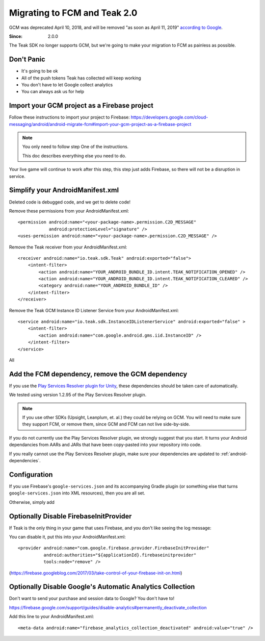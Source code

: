 .. highlight:: xml

Migrating to FCM and Teak 2.0
=============================
GCM was deprecated April 10, 2018, and will be removed "as soon as April 11, 2019" `according to Google <https://developers.google.com/cloud-messaging/faq>`_.

:Since: 2.0.0

The Teak SDK no longer supports GCM, but we're going to make your migration to FCM as painless as possible.

Don't Panic
-----------
* It's going to be ok
* All of the push tokens Teak has collected will keep working
* You don't have to let Google collect analytics
* You can always ask us for help

Import your GCM project as a Firebase project
---------------------------------------------
Follow these instructions to import your project to Firebase: https://developers.google.com/cloud-messaging/android/android-migrate-fcm#import-your-gcm-project-as-a-firebase-project

.. note:: You only need to follow step One of the instructions.

    This doc describes everything else you need to do.

Your live game will continue to work after this step, this step just adds Firebase, so there will not be a disruption in service.

Simplify your AndroidManifest.xml
---------------------------------
.. highlight:: xml

Deleted code is debugged code, and we get to delete code!

Remove these permissions from your AndroidManifest.xml::

    <permission android:name="<your-package-name>.permission.C2D_MESSAGE"
                android:protectionLevel="signature" />
    <uses-permission android:name="<your-package-name>.permission.C2D_MESSAGE" />

Remove the Teak receiver from your AndroidManifest.xml::

    <receiver android:name="io.teak.sdk.Teak" android:exported="false">
        <intent-filter>
            <action android:name="YOUR_ANDROID_BUNDLE_ID.intent.TEAK_NOTIFICATION_OPENED" />
            <action android:name="YOUR_ANDROID_BUNDLE_ID.intent.TEAK_NOTIFICATION_CLEARED" />
            <category android:name="YOUR_ANDROID_BUNDLE_ID" />
        </intent-filter>
    </receiver>

Remove the Teak GCM Instance ID Listener Service from your AndroidManifest.xml::

    <service android:name="io.teak.sdk.InstanceIDListenerService" android:exported="false" >
        <intent-filter>
            <action android:name="com.google.android.gms.iid.InstanceID" />
        </intent-filter>
    </service>

All


Add the FCM dependency, remove the GCM dependency
-------------------------------------------------
If you use the `Play Services Resolver plugin for Unity <https://github.com/googlesamples/unity-jar-resolver>`_, these dependencies should be taken care of automatically.

We tested using version 1.2.95 of the Play Services Resolver plugin.

.. note:: If you use other SDKs (Upsight, Leanplum, et. al.) they could be relying on GCM. You will need to make sure they support FCM, or remove them, since GCM and FCM can not live side-by-side.

If you do not currently use the Play Services Resolver plugin, we strongly suggest that you start. It turns your Android dependancies from AARs and JARs that have been copy-pasted into your repository into code.

If you really cannot use the Play Services Resolver plugin, make sure your dependencies are updated to :ref:`android-dependencies`.

Configuration
-------------
If you use Firebase's ``google-services.json`` and its accompanying Gradle plugin (or something else that turns ``google-services.json`` into XML resources), then you are all set.

Otherwise, simply add 

Optionally Disable FirebaseInitProvider
---------------------------------------
.. highlight:: xml

If Teak is the only thing in your game that uses Firebase, and you don't like seeing the log message::

You can disable it, put this into your AndroidManifest.xml::

    <provider android:name="com.google.firebase.provider.FirebaseInitProvider"
              android:authorities="${applicationId}.firebaseinitprovider"
              tools:node="remove" />

(https://firebase.googleblog.com/2017/03/take-control-of-your-firebase-init-on.html)

Optionally Disable Google's Automatic Analytics Collection
----------------------------------------------------------
.. highlight:: xml

Don't want to send your purchase and session data to Google? You don't have to!

https://firebase.google.com/support/guides/disable-analytics#permanently_deactivate_collection

Add this line to your AndroidManifest.xml::

    <meta-data android:name="firebase_analytics_collection_deactivated" android:value="true" />

